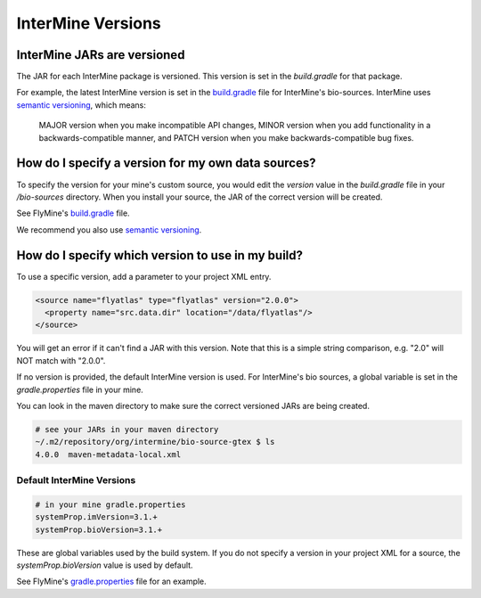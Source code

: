 InterMine Versions
================================

InterMine JARs are versioned
---------------------------------

The JAR for each InterMine package is versioned. This version is set in the `build.gradle` for that package. 

For example, the latest InterMine version is set in the `build.gradle <https://github.com/intermine/intermine/blob/dev/bio/sources/build.gradle#L24>`_ file for InterMine's bio-sources. InterMine uses `semantic versioning <https://semver.org/>`_, which means:

    MAJOR version when you make incompatible API changes,
    MINOR version when you add functionality in a backwards-compatible manner, and
    PATCH version when you make backwards-compatible bug fixes. 

How do I specify a version for my own data sources?
---------------------------------------------------------------------------------------------------

To specify the version for your mine's custom source, you would edit the `version` value in the `build.gradle` file in your `/bio-sources` directory. When you install your source, the JAR of the correct version will be created.

See FlyMine's `build.gradle <https://github.com/intermine/flymine-bio-sources/blob/master/build.gradle#L26>`_ file.

We recommend you also use `semantic versioning <https://semver.org/>`_.

How do I specify which version to use in my build?
------------------------------------------------------------------

To use a specific version, add a parameter to your project XML entry.

.. code-block:: xml

    <source name="flyatlas" type="flyatlas" version="2.0.0">
      <property name="src.data.dir" location="/data/flyatlas"/>
    </source>

You will get an error if it can't find a JAR with this version. Note that this is a simple string comparison, e.g. "2.0" will NOT match with "2.0.0".

If no version is provided, the default InterMine version is used. For InterMine's bio sources, a global variable is set in the `gradle.properties` file in your mine. 

You can look in the maven directory to make sure the correct versioned JARs are being created. 

.. code-block:: guess

    # see your JARs in your maven directory
    ~/.m2/repository/org/intermine/bio-source-gtex $ ls
    4.0.0  maven-metadata-local.xml


Default InterMine Versions
~~~~~~~~~~~~~~~~~~~~~~~~~~~~~~~~

.. code-block:: properties

    # in your mine gradle.properties
    systemProp.imVersion=3.1.+
    systemProp.bioVersion=3.1.+

These are global variables used by the build system. If you do not specify a version in your project XML for a source, the `systemProp.bioVersion` value is used by default. 

See FlyMine's `gradle.properties <https://github.com/intermine/flymine/blob/master/gradle.properties#L1-L2>`_ file for an example.


.. index:: version, semantic versioning, JAR version, systemProp, imVersion, bioVersion

